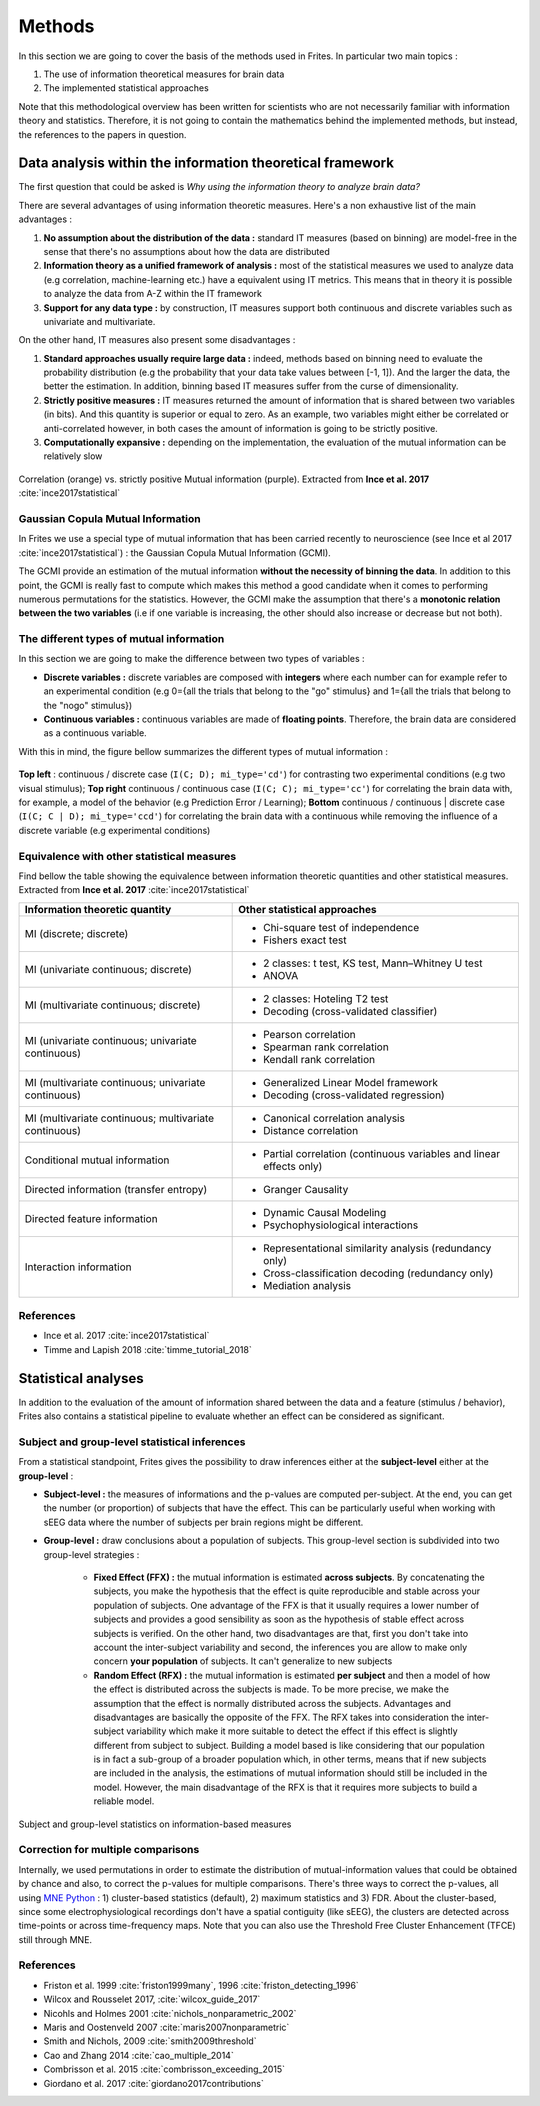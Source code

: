 Methods
-------

In this section we are going to cover the basis of the methods used in Frites. In particular two main topics :

1. The use of information theoretical measures for brain data
2. The implemented statistical approaches

Note that this methodological overview has been written for scientists who are not necessarily familiar with information theory and statistics. Therefore, it is not going to contain the mathematics behind the implemented methods, but instead, the references to the papers in question.

Data analysis within the information theoretical framework
++++++++++++++++++++++++++++++++++++++++++++++++++++++++++

The first question that could be asked is *Why using the information theory to analyze brain data?*

There are several advantages of using information theoretic measures. Here's a non exhaustive list of the main advantages :

1. **No assumption about the distribution of the data :** standard IT measures (based on binning) are model-free in the sense that there's no assumptions about how the data are distributed
2. **Information theory as a unified framework of analysis :** most of the statistical measures we used to analyze data (e.g correlation, machine-learning etc.) have a equivalent using IT metrics. This means that in theory it is possible to analyze the data from A-Z within the IT framework
3. **Support for any data type :** by construction, IT measures support both continuous and discrete variables such as univariate and multivariate.

On the other hand, IT measures also present some disadvantages :

1. **Standard approaches usually require large data :** indeed, methods based on binning need to evaluate the probability distribution (e.g the probability that your data take values between [-1, 1]). And the larger the data, the better the estimation. In addition, binning based IT measures suffer from the curse of dimensionality.
2. **Strictly positive measures :** IT measures returned the amount of information that is shared between two variables (in bits). And this quantity is superior or equal to zero. As an example, two variables might either be correlated or anti-correlated however, in both cases the amount of information is going to be strictly positive.
3. **Computationally expansive :** depending on the implementation, the evaluation of the mutual information can be relatively slow

.. figure::  ../_static/gcmi_corr.png
    :align:  center

    Correlation (orange) vs. strictly positive Mutual information (purple). Extracted from **Ince et al. 2017** :cite:`ince2017statistical`

Gaussian Copula Mutual Information
~~~~~~~~~~~~~~~~~~~~~~~~~~~~~~~~~~

In Frites we use a special type of mutual information that has been carried recently to neuroscience (see Ince et al 2017 :cite:`ince2017statistical`) : the Gaussian Copula Mutual Information (GCMI).

The GCMI provide an estimation of the mutual information **without the necessity of binning the data**. In addition to this point, the GCMI is really fast to compute which makes this method a good candidate when it comes to performing numerous permutations for the statistics. However, the GCMI make the assumption that there's a **monotonic relation between the two variables** (i.e if one variable is increasing, the other should also increase or decrease but not both).


The different types of mutual information
~~~~~~~~~~~~~~~~~~~~~~~~~~~~~~~~~~~~~~~~~

In this section we are going to make the difference between two types of variables :

* **Discrete variables :** discrete variables are composed with **integers** where each number can for example refer to an experimental condition (e.g 0={all the trials that belong to the "go" stimulus} and 1={all the trials that belong to the "nogo" stimulus})
* **Continuous variables :** continuous variables are made of **floating points**. Therefore, the brain data are considered as a continuous variable.

With this in mind, the figure bellow summarizes the different types of mutual information :

.. figure::  ../_static/cc_cd_ccd.png
    :align:  center

    **Top left** : continuous / discrete case (``I(C; D); mi_type='cd'``) for contrasting two experimental conditions (e.g two visual stimulus); **Top right** continuous / continuous case (``I(C; C); mi_type='cc'``) for correlating the brain data with, for example, a model of the behavior (e.g Prediction Error / Learning); **Bottom** continuous / continuous | discrete case (``I(C; C | D); mi_type='ccd'``) for correlating the brain data with a continuous while removing the influence of a discrete variable (e.g experimental conditions)


Equivalence with other statistical measures
~~~~~~~~~~~~~~~~~~~~~~~~~~~~~~~~~~~~~~~~~~~

Find bellow the table showing the equivalence between information theoretic quantities and other statistical measures. Extracted from **Ince et al. 2017** :cite:`ince2017statistical`

+-------------------------------------------------------+----------------------------------------------------------------------+
| Information theoretic quantity                        | Other statistical approaches                                         |
+=======================================================+======================================================================+
| MI (discrete; discrete)                               | - Chi-square test of independence                                    |
|                                                       | - Fishers exact test                                                 |
+-------------------------------------------------------+----------------------------------------------------------------------+
| MI (univariate continuous; discrete)                  | - 2 classes: t test, KS test, Mann–Whitney U test                    |
|                                                       | - ANOVA                                                              |
+-------------------------------------------------------+----------------------------------------------------------------------+
| MI (multivariate continuous; discrete)                | - 2 classes: Hoteling T2 test                                        |
|                                                       | - Decoding (cross-validated classifier)                              |
+-------------------------------------------------------+----------------------------------------------------------------------+
| MI (univariate continuous; univariate continuous)     | - Pearson correlation                                                |
|                                                       | - Spearman rank correlation                                          |
|                                                       | - Kendall rank correlation                                           |
+-------------------------------------------------------+----------------------------------------------------------------------+
| MI (multivariate continuous; univariate continuous)   | - Generalized Linear Model framework                                 |
|                                                       | - Decoding (cross-validated regression)                              |
+-------------------------------------------------------+----------------------------------------------------------------------+
| MI (multivariate continuous; multivariate continuous) | - Canonical correlation analysis                                     |
|                                                       | - Distance correlation                                               |
+-------------------------------------------------------+----------------------------------------------------------------------+
| Conditional mutual information                        | - Partial correlation (continuous variables and linear effects only) |
+-------------------------------------------------------+----------------------------------------------------------------------+
| Directed information (transfer entropy)               | - Granger Causality                                                  |
+-------------------------------------------------------+----------------------------------------------------------------------+
| Directed feature information                          | - Dynamic Causal Modeling                                            |
|                                                       | - Psychophysiological interactions                                   |
+-------------------------------------------------------+----------------------------------------------------------------------+
| Interaction information                               | - Representational similarity analysis (redundancy only)             |
|                                                       | - Cross-classification decoding (redundancy only)                    |
|                                                       | - Mediation analysis                                                 |
+-------------------------------------------------------+----------------------------------------------------------------------+


References
~~~~~~~~~~

* Ince et al. 2017 :cite:`ince2017statistical`
* Timme and Lapish 2018 :cite:`timme_tutorial_2018`


Statistical analyses
++++++++++++++++++++

In addition to the evaluation of the amount of information shared between the data and a feature (stimulus / behavior), Frites also contains a statistical pipeline to evaluate whether an effect can be considered as significant.

Subject and group-level statistical inferences
~~~~~~~~~~~~~~~~~~~~~~~~~~~~~~~~~~~~~~~~~~~~~~

From a statistical standpoint, Frites gives the possibility to draw inferences either at the **subject-level** either at the **group-level** :

* **Subject-level :** the measures of informations and the p-values are computed per-subject. At the end, you can get the number (or proportion) of subjects that have the effect. This can be particularly useful when working with sEEG data where the number of subjects per brain regions might be different.
* **Group-level :** draw conclusions about a population of subjects. This group-level section is subdivided into two group-level strategies :

    * **Fixed Effect (FFX) :** the mutual information is estimated **across subjects**. By concatenating the subjects, you make the hypothesis that the effect is quite reproducible and stable across your population of subjects. One advantage of the FFX is that it usually requires a lower number of subjects and provides a good sensibility as soon as the hypothesis of stable effect across subjects is verified. On the other hand, two disadvantages are that, first you don't take into account the inter-subject variability and second, the inferences you are allow to make only concern **your population** of subjects. It can't generalize to new subjects
    * **Random Effect (RFX) :** the mutual information is estimated **per subject** and then a model of how the effect is distributed across the subjects is made. To be more precise, we make the assumption that the effect is normally distributed across the subjects. Advantages and disadvantages are basically the opposite of the FFX. The RFX takes into consideration the inter-subject variability which make it more suitable to detect the effect if this effect is slightly different from subject to subject. Building a model based is like considering that our population is in fact a sub-group of a broader population which, in other terms, means that if new subjects are included in the analysis, the estimations of mutual information should still be included in the model. However, the main disadvantage of the RFX is that it requires more subjects to build a reliable model.

.. figure::  ../_static/group_level.png
    :align:  center

    Subject and group-level statistics on information-based measures


Correction for multiple comparisons
~~~~~~~~~~~~~~~~~~~~~~~~~~~~~~~~~~~

Internally, we used permutations in order to estimate the distribution of mutual-information values that could be obtained by chance and also, to correct the p-values for multiple comparisons. There's three ways to correct the p-values, all using `MNE Python <https://mne.tools/stable/index.html>`_ : 1) cluster-based statistics (default), 2) maximum statistics and 3) FDR. About the cluster-based, since some electrophysiological recordings don't have a spatial contiguity (like sEEG), the clusters are detected across time-points or across time-frequency maps. Note that you can also use the Threshold Free Cluster Enhancement (TFCE) still through MNE.

References
~~~~~~~~~~

* Friston et al. 1999 :cite:`friston1999many`, 1996 :cite:`friston_detecting_1996`
* Wilcox and Rousselet 2017, :cite:`wilcox_guide_2017`
* Nicohls and Holmes 2001 :cite:`nichols_nonparametric_2002`
* Maris and Oostenveld 2007 :cite:`maris2007nonparametric`
* Smith and Nichols, 2009 :cite:`smith2009threshold`
* Cao and Zhang 2014 :cite:`cao_multiple_2014`
* Combrisson et al. 2015 :cite:`combrisson_exceeding_2015`
* Giordano et al. 2017 :cite:`giordano2017contributions`
